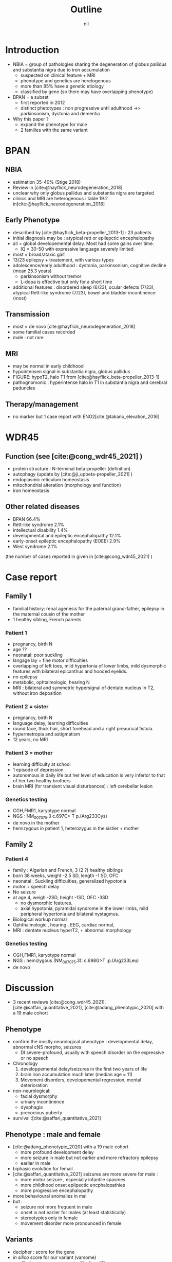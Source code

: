 #+title: Outline
#+options: toc:nil
#+author: nil
#+bibliography: biblio.bib

* Introduction
- NBIA = group of pathologies sharing the degeneration of globus pallidus and substantia nigra  due to iron accumulation
  - suspected on clinical feature + MRI
  - phenotype and genetics are heretogenous
  - more than 85% have a genetic etiology
  - classified by gene (so there may have overlapping phenotype)
- BPAN = a subset
  - first reported in 2012
  - distinct phetotypes : non progressive until adulthood ->> parkinsonism, dystonia and dementia
- Why this paper ?
  - expand the phenotype for male
  - 2 families with the same variant
* BPAN
** NBIA
- estimation 35-40% (Stige 2018)
- Review in [cite:@hayflick_neurodegeneration_2018]
- unclear why only globus pallidus and substantia nigra are targeted
- clinics and MRI are heterogenous : table 19.2 in[cite:@hayflick_neurodegeneration_2018]
** Early Phenotype
- described by [cite:@hayflick_beta-propeller_2013-1] : 23 patients
- initial diagnosis may be : atypical rett or epilepctic encephalopathy
- all = global developemental delay. Most had some gains over time.
  - IQ = 30-50 with expressive language severely limited
- most = broad/ataxic gait
- 13/23 epilepsy + treatement, with various types
- adolescence/early adulthood : dystonia, parkinsonism, cognitive decline (mean 25.3 years)
  - parkinsonism without tremor
  - L-dopa is effective but only for a short time
- additional features : disordered sleep (6/23), ocular defects (7/23), atypical Rett-like syndrome (7/23), bowel and bladder incontinence (most)
** Transmission
- most = de novo [cite:@hayflick_neurodegeneration_2018]
- some familial cases recorded
- male : not rare
** MRI
- may be normal in early childhood
- hypointensen signal in substantia nigra, globus pallidus
- FIGURE: hypoT2, halo T1 from [cite:@hayflick_beta-propeller_2013-1]
- pathognomonic : hyperintense halo in T1 in substantia nigra and cerebral peduncles

** Therapy/management
- no marker but 1 case report with ENO2[cite:@takano_elevation_2016]
* WDR45
** Function (see [cite:@cong_wdr45_2021] )
- protein structure : N-terminal beta-propeller (definition)
- autophagy (update by [cite:@ji_upbeta-propeller_2021] )
- endoplasmic reticulum homeostasis
- mitochondrial alteration (morphology and function)
- iron homeostasis
** Other related diseases
- BPAN 66.4%
- Rett-like syndrome 2.1%
- intellectual disability 1.4%
- developmental and epileptic encephalopathy 12.1%
- early-onset epileptic encephalopathy (EOEE) 2.9%
- West syndrome 2.1%
(the number of cases reported in given in [cite:@cong_wdr45_2021] )

* Case report
** Family 1
- familial history: renal agenesis for the paternal grand-father, epilepsy in the maternal cousin of the mother
- 1 healthy sibling, French parents
*** Patient 1
  - pregnancy, birth N
  - age ??
  - neonatal: poor suckling
  - langage lay + fine motor difficulties
  - overlapping of left toes, mild hypertonia of lower limbs, mild dysmorphic features with bilateral epicanthus and hooded eyelids.
  - no epilepsy
  - metabolic, ophtalmologic, hearing N
  - MRI : bilateral and symmetric hypersignal of dentate nucleus in T2, without iron deposition
*** Patient 2 = sister
  - pregnancy, birth N
  - language delay, learning difficulties
  - round face, thick hair, short forehead and a right preaurical fistula.
  - hypermetropia and astigmatism
  - 12 years, no MRI
*** Patient 3 = mother
- learning difficulty at school
- 1 episode of depression
- autonomous in daily life but her level of education is very inferior to that of her two healthy brothers
- brain MRI (for transient visual disturbances) : left cerebellar lesion
*** Genetics testing
- CGH,FMR1, karyotype normal
- NGS : NM_007075.3 c.697C> T p.(Arg233Cys)
- de novo in the mother
- hemizygous in patient 1, heterozygus in the sistier + mother
** Family 2
*** Patient 4
- family : Algerian and French, 3 (2 ?) healthy siblings
- born 38 weeks, weight  -2.5 SD, length -1 SD, OFC
- neonatal : Suckling difficulties,  generalized hypotonia
- motor + speech delay
- No seizure 
- at age 4, weigh -2SD, height -1SD,  OFC -3SD
  - no dysmorphic features.
  - axial hypotonia, pyramidal syndrome in the lower limbs, mild peripheral hypertonia and bilateral nystagmus.
- Biological workup normal
- Ophthalmologic , hearing , EEG, cardiac normal,
- MRI : dentate nucleus hyperT2, + abnormal morphology
*** Genetics testing
- CGH,FMR1, karyotype normal
- NGS : hemizygous (NM_007075.3): c.698G>T ;p.(Arg233Leu)
- de novo
* Discussion
- 3 recent reviews  [cite:@cong_wdr45_2021], [cite:@saffari_quantitative_2021], [cite:@adang_phenotypic_2020] with a 19 male cohort
** Phenotype
- confirm the mostly neurological phenotype : developmental delay, abnormal cNS morpho, seizures
  - DI severe-profound, usually with speech disorder on the expressive or no speech
- Chronology
  1. developpemental delay/seizures in the first two years of life
  2. brain iron accumulation much later (median age = 11)
  3. Movement disorders, developemental regression, mental deterioration
- non-neurological:
  - facial dysmorphy
  - urinary incontinence
  - dysphagia
  - precocious puberty
- survival :[cite:@saffari_quantitative_2021]
** Phenotype : male and female
- [cite:@adang_phenotypic_2020] with a 19 male cohort
  - more profound development delay
  - more seizure in male but not earlier and more refractory epilepsy
  - earlier in male
- biphasic evolution for femail
- [cite:@saffari_quantitative_2021] seizures are more severe for male :
  - more motor seizure , especially infantile spasmes
  - more childhood onset epilpectic encphalopathies
  - more progressive encephalopathy
- more behavioural anomalies in mal
- but :
  - seizure not more frequent in male
  - onset is not earlier for males (at least statistically)
  - stereotypies only in female
  - movement disorder more pronounced in female
** Variants
- decipher : score for the gene
- /in silico/ score for our variant (varsome)
- predited consequence : no significative difference
- FIGURE: all reported variants
** Our patients
- phenotype
  - milder phenotype in female (family 1)
  - all patients have neurodevelopmental delay
  - no typical MRI iron deposit : too early ?
  - no seizures but not all reported case have them
  - no movement disorder : male are too young
  - neurologic symptoms in one patient, correspond to a subset of the phenotype (hypotonia)
- 2 very close missense variant, with different symptoms
  - C-terminal section ??
* Conclusion
  - BPAN is a recent diagnostic
  - the phenotype has been well studied with now over 160 cases
  - mostly severe phenotype
  - here we report both a de novo and an inherited new variants
  - with a milder phenotype
  - and 2 very cloose missense variants
* Scripts :noexport:
** Stats sur Cong
#+begin_src python :results output
# Missing variants ?? We should have 123+17 but 2 are missing...
import pandas as pd
d = pd.read_csv("data_cong.csv")
print(d.diagnosis.value_counts(normalize=True).mul(100))
# print(d.disease.value_counts)
#+end_src

#+RESULTS:
#+begin_example
BPAN             62.589928
DEE              12.230216
unclassified     12.230216
BPAN (RLS)        2.877698
EOEE              2.877698
RLS               2.158273
West syndrome     2.158273
BPAN (DEE)        1.438849
ID                1.438849
Name: diagnosis, dtype: float64
#+end_example

** Download all paper
#+begin_src sh
pip install metapub
#+end_src

#+begin_src python :results output
from metapub import PubMedFetcher
from metapub import FindIt

with open("papers_pmid.txt") as f:
    with open("papers_doi.txt", "w") as fo:
        for pmid in [l.rstrip() for l in f.readlines()]:
            article = PubMedFetcher().article_by_pmid(pmid)
            if article.doi is not None:
                fo.write(article.doi + "\n")
#+end_src

#+RESULTS:
